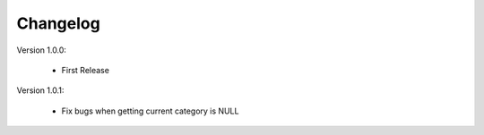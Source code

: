 Changelog
=========

.. role:: red
		
:red:`Version 1.0.0:`

	* First Release

	
:red:`Version 1.0.1:`

	* Fix bugs when getting current category is NULL


	
.. raw:: html

	<style>.red {font-size: 1.3333em; font-weight: bold; color: red;}</style>